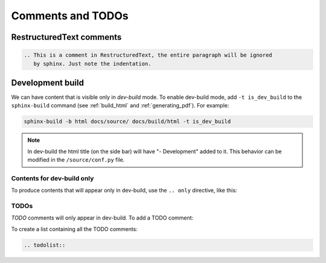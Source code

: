 Comments and TODOs
==================

RestructuredText comments
-------------------------

.. code-block:: restructuredtext

   .. This is a comment in RestructuredText, the entire paragraph will be ignored
      by sphinx. Just note the indentation.


.. index:: dev-build
   :name: dev_build

Development build
-----------------
We can have content that is visible only in *dev-build* mode.
To enable dev-build mode, add ``-t is_dev_build`` to the ``sphinx-build`` command
(see :ref:`build_html` and :ref:`generating_pdf`). For example:

.. code-block:: bash

   sphinx-build -b html docs/source/ docs/build/html -t is_dev_build

.. note::

   In dev-build the html title (on the side bar) will have "- Development" added to it.
   This behavior can be modified in the ``/source/conf.py`` file.


Contents for dev-build only
^^^^^^^^^^^^^^^^^^^^^^^^^^^
To produce contents that will appear only in dev-build, use the ``.. only`` directive,
like this:

.. code-block:: restructuredtext
   :caption: rst

   .. only:: is_dev_build

      The following will only be included in dev builds.

.. card::

   Rendered as:
   ^^^^^^^^^^^^

   .. only:: is_dev_build

      The following will only be included in dev builds.


.. index:: todo

TODOs
^^^^^
*TODO* comments will only appear in dev-build. To add a TODO comment:

.. code-block:: restructuredtext
   :caption: rst

   .. todo:: This is an example of a TODO comment, it can also have several paragraphs.

.. card::

   Rendered as:
   ^^^^^^^^^^^^

   .. todo:: This is an example of a TODO comment, it can also have several paragraphs.


To create a list containing all the TODO comments:

.. code-block:: restructuredtext

   .. todolist::
